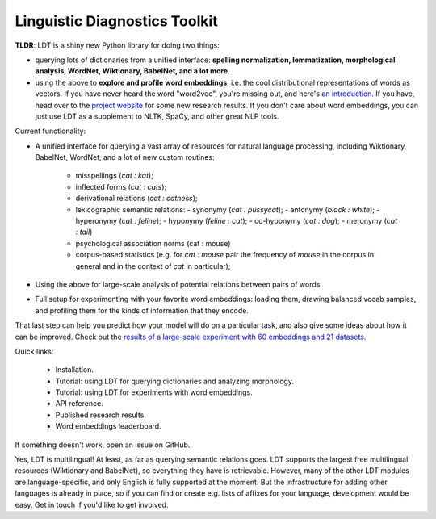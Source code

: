 ==============================
Linguistic Diagnostics Toolkit
==============================

.. image:: https://travis-ci.com/ookimi/ldt.svg?token=vNtsLg9GAp2WkcBr9HBr&branch=master
   :target: https://travis-ci.com/ookimi/ldt
   :alt: Build Status

**TLDR**: LDT is a shiny new Python library for doing two things:

* querying lots of dictionaries from a unified interface:
  **spelling normalization, lemmatization, morphological analysis, WordNet,
  Wiktionary, BabelNet, and a lot more**.

* using the above to **explore and profile word embeddings**, i.e. the cool
  distributional representations of words as vectors. If you have never
  heard the word "word2vec", you're missing out, and here's `an introduction
  <https://www.shanelynn.ie/get-busy-with-word-embeddings-introduction/>`_.
  If you have, head  over to the `project website <ldtoolkit.space>`_ for
  some new research results. If you don't care about word embeddings, you
  can just use LDT as a supplement to NLTK, SpaCy, and other great NLP tools.

Current functionality:

* A unified interface for querying a vast array of resources for natural
  language processing, including Wiktionary, BabelNet, WordNet, and a lot of
  new custom routines:

     * misspellings (*cat : kat*);
     * inflected forms (*cat : cats*);
     * derivational relations (*cat : catness*);
     * lexicographic semantic relations:
       - synonymy (*cat : pussycat*);
       - antonymy (*black : white*);
       - hyperonymy (*cat : feline*);
       - hyponymy (*feline : cat*);
       - co-hyponymy (*cat : dog*);
       - meronymy (*cat : tail*)
     * psychological association norms (cat : mouse)
     * corpus-based statistics (e.g. for *cat : mouse* pair the frequency of
       *mouse* in the corpus in general and in the context of *cat* in
       particular);

* Using the above for large-scale analysis of potential relations between pairs
  of words

* Full setup for experimenting with your favorite word embeddings: loading
  them, drawing balanced vocab samples, and profiling them for the kinds of
  information that they encode.

That last step can help you predict how your model will do on a particular
task, and also give some ideas about how it can be improved. Check out the
`results of a large-scale experiment with 60 embeddings and 21 datasets.
<http://ldtoolkit.space/analysis/correlation/>`_

Quick links:

 * Installation.
 * Tutorial: using LDT for querying dictionaries and analyzing morphology.
 * Tutorial: using LDT for experiments with word embeddings.
 * API reference.
 * Published research results.
 * Word embeddings leaderboard.

If something doesn't work, open an issue on GitHub.

Yes, LDT is multilingual! At least, as far as querying semantic relations
goes. LDT supports the largest free multilingual resources (Wiktionary
and BabelNet), so everything they have is retrievable. However, many of the
other LDT modules are language-specific, and only English is fully supported at
the moment. But the infrastructure for adding other languages is already
in place, so if you can find or create e.g. lists of affixes for your
language, development would be easy. Get in touch if you'd like to get
involved.
